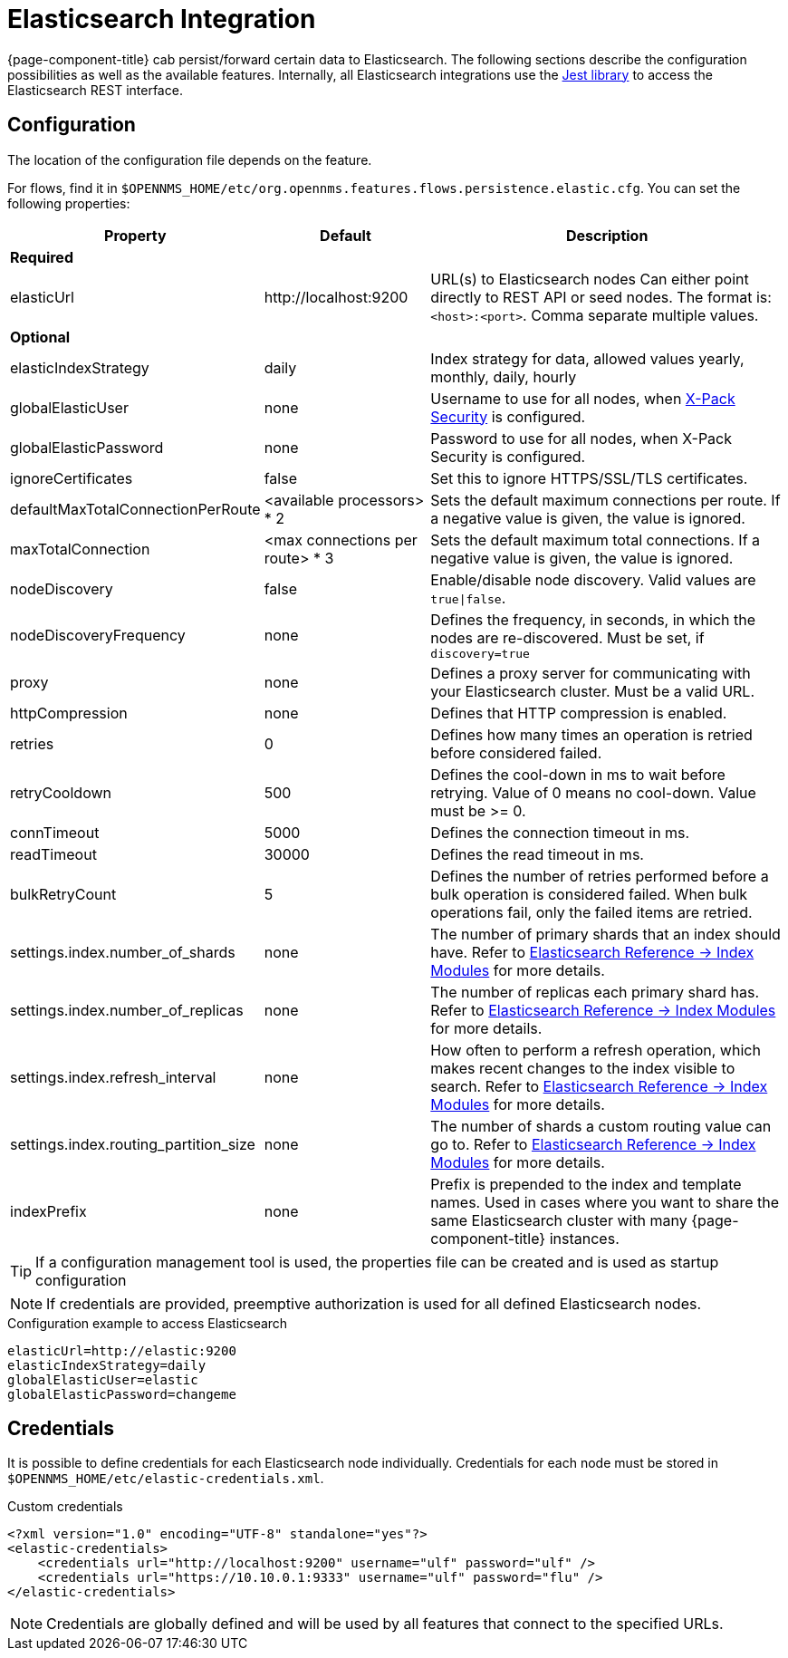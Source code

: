 
= Elasticsearch Integration

{page-component-title} cab persist/forward certain data to Elasticsearch.
The following sections describe the configuration possibilities as well as the available features.
Internally, all Elasticsearch integrations use the https://github.com/searchbox-io/Jest[Jest library] to access the Elasticsearch REST interface.

[[ga-elasticsearch-integration-configuration]]
== Configuration

The location of the configuration file depends on the feature.

For flows, find it in `$OPENNMS_HOME/etc/org.opennms.features.flows.persistence.elastic.cfg`.
You can set the following properties:

[options="header, autowidth"]
|===
| Property                               | Default                         | Description
3+| *Required*
| elasticUrl                             | \http://localhost:9200          | URL(s) to Elasticsearch nodes
                                                                             Can either point directly to REST API or seed nodes.
                                                                             The format is: `<host>:<port>`.
                                                                             Comma separate multiple values.
3+| *Optional*
| elasticIndexStrategy                   | daily                           | Index strategy for data, allowed values yearly, monthly, daily, hourly
| globalElasticUser                      | none                            | Username to use for all nodes, when link:https://www.elastic.co/guide/en/x-pack/current/setting-up-authentication.html[X-Pack Security] is configured.
| globalElasticPassword                  | none                            | Password to use for all nodes, when X-Pack Security is configured.
| ignoreCertificates                     | false                           | Set this to ignore HTTPS/SSL/TLS certificates.
| defaultMaxTotalConnectionPerRoute      | <available processors> * 2      | Sets the default maximum connections per route.
                                                                             If a negative value is given, the value is ignored.
| maxTotalConnection                     | <max connections per route> * 3 | Sets the default maximum total connections.
                                                                             If a negative value is given, the value is ignored.
| nodeDiscovery                          | false                           | Enable/disable node discovery.
                                                                             Valid values are `true\|false`.
| nodeDiscoveryFrequency                 | none                            | Defines the frequency, in seconds, in which the nodes are re-discovered.
                                                                             Must be set, if `discovery=true`
| proxy                                  | none                            | Defines a proxy server for communicating with your Elasticsearch cluster.
                                                                             Must be a valid URL.
| httpCompression                        | none                            | Defines that HTTP compression is enabled.
| retries                                | 0                               | Defines how many times an operation is retried before considered failed.
| retryCooldown                          | 500                             | Defines the cool-down in ms to wait before retrying.
                                                                             Value of 0 means no cool-down.
                                                                             Value must be >= 0.
| connTimeout                            | 5000                            | Defines the connection timeout in ms.
| readTimeout                            | 30000                           | Defines the read timeout in ms.
| bulkRetryCount                         | 5                               | Defines the number of retries performed before a bulk operation is considered failed.
                                                                             When bulk operations fail, only the failed items are retried.
| settings.index.number_of_shards        | none                            | The number of primary shards that an index should have.
                                                                             Refer to link:https://www.elastic.co/guide/en/elasticsearch/reference/current/index-modules.html#index-modules-setting[Elasticsearch Reference -> Index Modules] for more details.
| settings.index.number_of_replicas      | none                            | The number of replicas each primary shard has.
                                                                             Refer to link:https://www.elastic.co/guide/en/elasticsearch/reference/current/index-modules.html#index-modules-setting[Elasticsearch Reference -> Index Modules] for more details.
| settings.index.refresh_interval        | none                            | How often to perform a refresh operation, which makes recent changes to the index visible to search.
                                                                             Refer to link:https://www.elastic.co/guide/en/elasticsearch/reference/current/index-modules.html#index-modules-setting[Elasticsearch Reference -> Index Modules] for more details.
| settings.index.routing_partition_size  | none                            | The number of shards a custom routing value can go to.
                                                                             Refer to link:https://www.elastic.co/guide/en/elasticsearch/reference/current/index-modules.html#index-modules-setting[Elasticsearch Reference -> Index Modules] for more details.
| indexPrefix                            | none                            | Prefix is prepended to the index and template names.
                                                                             Used in cases where you want to share the same Elasticsearch cluster with many {page-component-title} instances.
|===


TIP: If a configuration management tool is used, the properties file can be created and is used as startup configuration

NOTE: If credentials are provided, preemptive authorization is used for all defined Elasticsearch nodes.

.Configuration example to access Elasticsearch
[source, properties]
----
elasticUrl=http://elastic:9200
elasticIndexStrategy=daily
globalElasticUser=elastic
globalElasticPassword=changeme
----

== Credentials

It is possible to define credentials for each Elasticsearch node individually.
Credentials for each node must be stored in `$OPENNMS_HOME/etc/elastic-credentials.xml`.

.Custom credentials
[source, xml]
----
<?xml version="1.0" encoding="UTF-8" standalone="yes"?>
<elastic-credentials>
    <credentials url="http://localhost:9200" username="ulf" password="ulf" />
    <credentials url="https://10.10.0.1:9333" username="ulf" password="flu" />
</elastic-credentials>
----

NOTE: Credentials are globally defined and will be used by all features that connect to the specified URLs.
